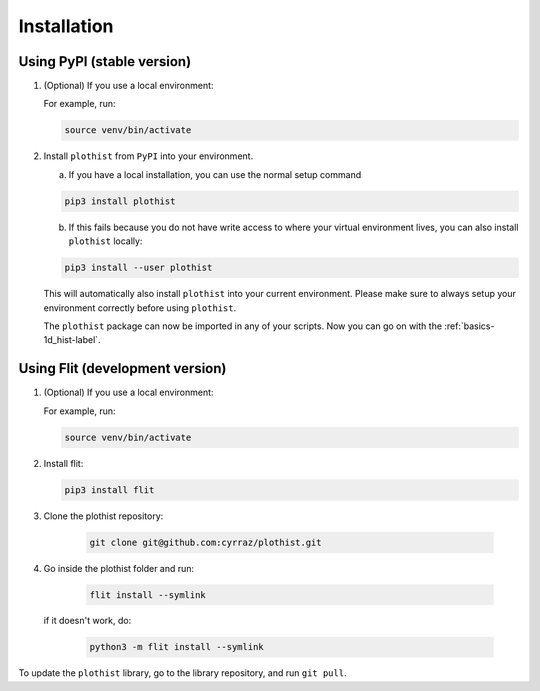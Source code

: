 .. _installation-label:

============
Installation
============


Using PyPI (stable version)
===========================

1.  (Optional) If you use a local environment:

    For example, run:

    .. code-block:: bash

        source venv/bin/activate


2. Install ``plothist`` from ``PyPI`` into your environment.

   a.  If you have a local installation, you can use the normal setup command

   .. code-block:: bash

       pip3 install plothist


   b.  If this fails because you do not have write access to where your virtual environment lives, you can also install ``plothist`` locally:

   .. code-block:: bash

       pip3 install --user plothist

   This will automatically also install ``plothist`` into your current environment.
   Please make sure to always setup your environment correctly before using ``plothist``.

   The ``plothist`` package can now be imported in any of your scripts. Now you can go on with the :ref:`basics-1d_hist-label`.



Using Flit (development version)
================================

1.  (Optional) If you use a local environment:

    For example, run:

    .. code-block:: bash

        source venv/bin/activate

2.  Install flit:

    .. code-block:: bash

        pip3 install flit

3. Clone the plothist repository:

    .. code-block:: bash

        git clone git@github.com:cyrraz/plothist.git

4. Go inside the plothist folder and run:

    .. code-block:: bash

        flit install --symlink

   if it doesn't work, do:

    .. code-block:: bash

        python3 -m flit install --symlink

To update the ``plothist`` library, go to the library repository, and run ``git pull``.
